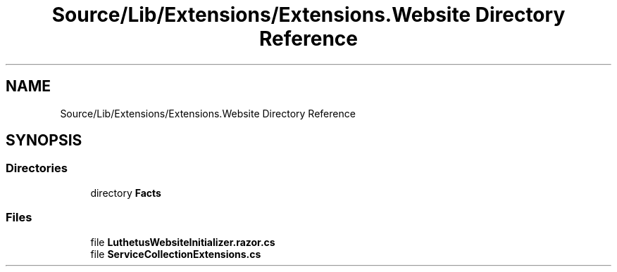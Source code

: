 .TH "Source/Lib/Extensions/Extensions.Website Directory Reference" 3 "Version 1.0.0" "Luthetus.Ide" \" -*- nroff -*-
.ad l
.nh
.SH NAME
Source/Lib/Extensions/Extensions.Website Directory Reference
.SH SYNOPSIS
.br
.PP
.SS "Directories"

.in +1c
.ti -1c
.RI "directory \fBFacts\fP"
.br
.in -1c
.SS "Files"

.in +1c
.ti -1c
.RI "file \fBLuthetusWebsiteInitializer\&.razor\&.cs\fP"
.br
.ti -1c
.RI "file \fBServiceCollectionExtensions\&.cs\fP"
.br
.in -1c
